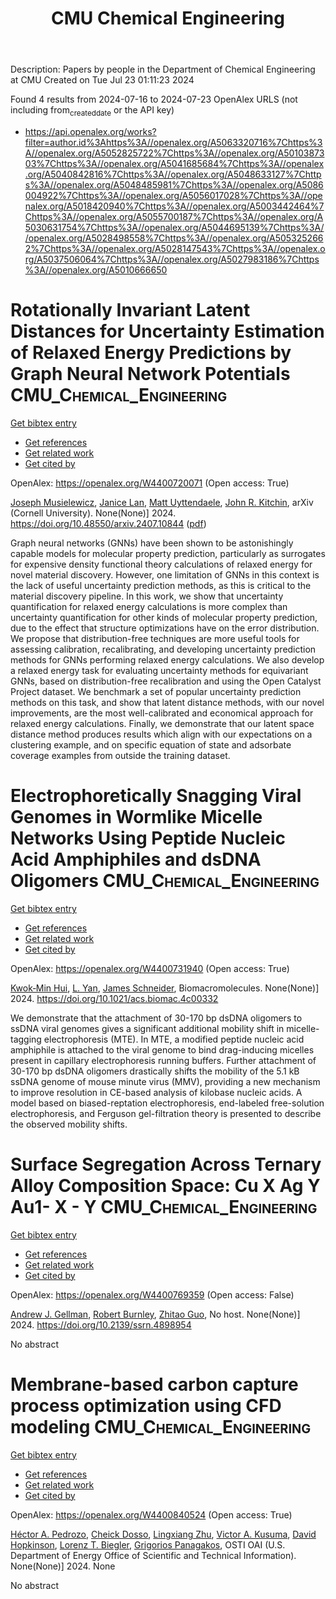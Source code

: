 #+TITLE: CMU Chemical Engineering
Description: Papers by people in the Department of Chemical Engineering at CMU
Created on Tue Jul 23 01:11:23 2024

Found 4 results from 2024-07-16 to 2024-07-23
OpenAlex URLS (not including from_created_date or the API key)
- [[https://api.openalex.org/works?filter=author.id%3Ahttps%3A//openalex.org/A5063320716%7Chttps%3A//openalex.org/A5052825722%7Chttps%3A//openalex.org/A5010387303%7Chttps%3A//openalex.org/A5041685684%7Chttps%3A//openalex.org/A5040842816%7Chttps%3A//openalex.org/A5048633127%7Chttps%3A//openalex.org/A5048485981%7Chttps%3A//openalex.org/A5086004922%7Chttps%3A//openalex.org/A5056017028%7Chttps%3A//openalex.org/A5018420940%7Chttps%3A//openalex.org/A5003442464%7Chttps%3A//openalex.org/A5055700187%7Chttps%3A//openalex.org/A5030631754%7Chttps%3A//openalex.org/A5044695139%7Chttps%3A//openalex.org/A5028498558%7Chttps%3A//openalex.org/A5053252662%7Chttps%3A//openalex.org/A5028147543%7Chttps%3A//openalex.org/A5037506064%7Chttps%3A//openalex.org/A5027983186%7Chttps%3A//openalex.org/A5010666650]]

* Rotationally Invariant Latent Distances for Uncertainty Estimation of   Relaxed Energy Predictions by Graph Neural Network Potentials  :CMU_Chemical_Engineering:
:PROPERTIES:
:UUID: https://openalex.org/W4400720071
:TOPICS: Accelerating Materials Innovation through Informatics, Natural Language Processing, Modeling and Control of Multidimensional Systems
:PUBLICATION_DATE: 2024-07-15
:END:    
    
[[elisp:(doi-add-bibtex-entry "https://doi.org/10.48550/arxiv.2407.10844")][Get bibtex entry]] 

- [[elisp:(progn (xref--push-markers (current-buffer) (point)) (oa--referenced-works "https://openalex.org/W4400720071"))][Get references]]
- [[elisp:(progn (xref--push-markers (current-buffer) (point)) (oa--related-works "https://openalex.org/W4400720071"))][Get related work]]
- [[elisp:(progn (xref--push-markers (current-buffer) (point)) (oa--cited-by-works "https://openalex.org/W4400720071"))][Get cited by]]

OpenAlex: https://openalex.org/W4400720071 (Open access: True)
    
[[https://openalex.org/A5035368167][Joseph Musielewicz]], [[https://openalex.org/A5000075355][Janice Lan]], [[https://openalex.org/A5010182611][Matt Uyttendaele]], [[https://openalex.org/A5003442464][John R. Kitchin]], arXiv (Cornell University). None(None)] 2024. https://doi.org/10.48550/arxiv.2407.10844  ([[https://arxiv.org/pdf/2407.10844][pdf]])
     
Graph neural networks (GNNs) have been shown to be astonishingly capable models for molecular property prediction, particularly as surrogates for expensive density functional theory calculations of relaxed energy for novel material discovery. However, one limitation of GNNs in this context is the lack of useful uncertainty prediction methods, as this is critical to the material discovery pipeline. In this work, we show that uncertainty quantification for relaxed energy calculations is more complex than uncertainty quantification for other kinds of molecular property prediction, due to the effect that structure optimizations have on the error distribution. We propose that distribution-free techniques are more useful tools for assessing calibration, recalibrating, and developing uncertainty prediction methods for GNNs performing relaxed energy calculations. We also develop a relaxed energy task for evaluating uncertainty methods for equivariant GNNs, based on distribution-free recalibration and using the Open Catalyst Project dataset. We benchmark a set of popular uncertainty prediction methods on this task, and show that latent distance methods, with our novel improvements, are the most well-calibrated and economical approach for relaxed energy calculations. Finally, we demonstrate that our latent space distance method produces results which align with our expectations on a clustering example, and on specific equation of state and adsorbate coverage examples from outside the training dataset.    

    

* Electrophoretically Snagging Viral Genomes in Wormlike Micelle Networks Using Peptide Nucleic Acid Amphiphiles and dsDNA Oligomers  :CMU_Chemical_Engineering:
:PROPERTIES:
:UUID: https://openalex.org/W4400731940
:TOPICS: DNA Nanotechnology and Bioanalytical Applications, Ecology and Evolution of Viruses in Ecosystems, Ribosome Structure and Translation Mechanisms
:PUBLICATION_DATE: 2024-07-17
:END:    
    
[[elisp:(doi-add-bibtex-entry "https://doi.org/10.1021/acs.biomac.4c00332")][Get bibtex entry]] 

- [[elisp:(progn (xref--push-markers (current-buffer) (point)) (oa--referenced-works "https://openalex.org/W4400731940"))][Get references]]
- [[elisp:(progn (xref--push-markers (current-buffer) (point)) (oa--related-works "https://openalex.org/W4400731940"))][Get related work]]
- [[elisp:(progn (xref--push-markers (current-buffer) (point)) (oa--cited-by-works "https://openalex.org/W4400731940"))][Get cited by]]

OpenAlex: https://openalex.org/W4400731940 (Open access: True)
    
[[https://openalex.org/A5103373682][Kwok‐Min Hui]], [[https://openalex.org/A5004569064][L. Yan]], [[https://openalex.org/A5028147543][James Schneider]], Biomacromolecules. None(None)] 2024. https://doi.org/10.1021/acs.biomac.4c00332 
     
We demonstrate that the attachment of 30-170 bp dsDNA oligomers to ssDNA viral genomes gives a significant additional mobility shift in micelle-tagging electrophoresis (MTE). In MTE, a modified peptide nucleic acid amphiphile is attached to the viral genome to bind drag-inducing micelles present in capillary electrophoresis running buffers. Further attachment of 30-170 bp dsDNA oligomers drastically shifts the mobility of the 5.1 kB ssDNA genome of mouse minute virus (MMV), providing a new mechanism to improve resolution in CE-based analysis of kilobase nucleic acids. A model based on biased-reptation electrophoresis, end-labeled free-solution electrophoresis, and Ferguson gel-filtration theory is presented to describe the observed mobility shifts.    

    

* Surface Segregation Across Ternary Alloy Composition Space: Cu X Ag Y Au1- X - Y  :CMU_Chemical_Engineering:
:PROPERTIES:
:UUID: https://openalex.org/W4400769359
:TOPICS: Evolution and Applications of Nanoporous Metals, Catalytic Nanomaterials, Ice Nucleation and Melting Phenomena
:PUBLICATION_DATE: 2024-01-01
:END:    
    
[[elisp:(doi-add-bibtex-entry "https://doi.org/10.2139/ssrn.4898954")][Get bibtex entry]] 

- [[elisp:(progn (xref--push-markers (current-buffer) (point)) (oa--referenced-works "https://openalex.org/W4400769359"))][Get references]]
- [[elisp:(progn (xref--push-markers (current-buffer) (point)) (oa--related-works "https://openalex.org/W4400769359"))][Get related work]]
- [[elisp:(progn (xref--push-markers (current-buffer) (point)) (oa--cited-by-works "https://openalex.org/W4400769359"))][Get cited by]]

OpenAlex: https://openalex.org/W4400769359 (Open access: False)
    
[[https://openalex.org/A5040842816][Andrew J. Gellman]], [[https://openalex.org/A5056773047][Robert Burnley]], [[https://openalex.org/A5067540898][Zhitao Guo]], No host. None(None)] 2024. https://doi.org/10.2139/ssrn.4898954 
     
No abstract    

    

* Membrane-based carbon capture process optimization using CFD modeling  :CMU_Chemical_Engineering:
:PROPERTIES:
:UUID: https://openalex.org/W4400840524
:TOPICS: Membrane Gas Separation Technology
:PUBLICATION_DATE: 2024-07-14
:END:    
    
[[elisp:(doi-add-bibtex-entry "None")][Get bibtex entry]] 

- [[elisp:(progn (xref--push-markers (current-buffer) (point)) (oa--referenced-works "https://openalex.org/W4400840524"))][Get references]]
- [[elisp:(progn (xref--push-markers (current-buffer) (point)) (oa--related-works "https://openalex.org/W4400840524"))][Get related work]]
- [[elisp:(progn (xref--push-markers (current-buffer) (point)) (oa--cited-by-works "https://openalex.org/W4400840524"))][Get cited by]]

OpenAlex: https://openalex.org/W4400840524 (Open access: True)
    
[[https://openalex.org/A5079899169][Héctor A. Pedrozo]], [[https://openalex.org/A5093713938][Cheick Dosso]], [[https://openalex.org/A5002137675][Lingxiang Zhu]], [[https://openalex.org/A5041659494][Victor A. Kusuma]], [[https://openalex.org/A5101028600][David Hopkinson]], [[https://openalex.org/A5052825722][Lorenz T. Biegler]], [[https://openalex.org/A5028498558][Grigorios Panagakos]], OSTI OAI (U.S. Department of Energy Office of Scientific and Technical Information). None(None)] 2024. None 
     
No abstract    

    
